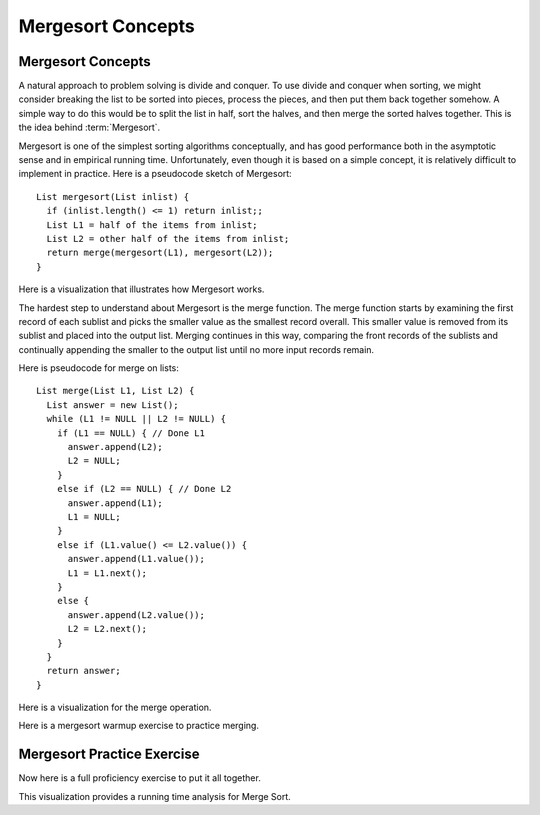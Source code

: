.. raw:: html

   <script>ODSA.SETTINGS.MODULE_SECTIONS = ['mergesort-practice-exercise'];</script>

.. _Mergesort:


.. raw:: html

   <script>ODSA.SETTINGS.DISP_MOD_COMP = true;ODSA.SETTINGS.MODULE_NAME = "Mergesort";ODSA.SETTINGS.MODULE_LONG_NAME = "Mergesort Concepts";ODSA.SETTINGS.MODULE_CHAPTER = "Sorting"; ODSA.SETTINGS.BUILD_DATE = "2021-10-12 13:09:13"; ODSA.SETTINGS.BUILD_CMAP = true;JSAV_OPTIONS['lang']='en';JSAV_EXERCISE_OPTIONS['code']='pseudo';</script>


.. |--| unicode:: U+2013   .. en dash
.. |---| unicode:: U+2014  .. em dash, trimming surrounding whitespace
   :trim:



.. odsalink:: AV/Sorting/MergeSortAnalysisCON.css
.. This file is part of the OpenDSA eTextbook project. See
.. http://opendsa.org for more details.
.. Copyright (c) 2012-2020 by the OpenDSA Project Contributors, and
.. distributed under an MIT open source license.

.. avmetadata::
   :author: Cliff Shaffer
   :requires: comparison; sorting terminology
   :satisfies: mergesort
   :topic: Sorting

.. index:: ! Mergesort

Mergesort Concepts
==================

Mergesort Concepts
------------------

A natural approach to problem solving is divide and conquer.
To use divide and conquer when sorting, we might consider breaking the
list to be sorted into pieces, process the pieces, and then put them
back together somehow.
A simple way to do this would be to split the list in half, sort
the halves, and then merge the sorted halves together.
This is the idea behind :term:`Mergesort`.

Mergesort is one of the simplest sorting algorithms conceptually,
and has good performance both in the asymptotic 
sense and in empirical running time.
Unfortunately, even though it is based on a simple concept,
it is relatively difficult to implement in practice.
Here is a pseudocode sketch of Mergesort::

    List mergesort(List inlist) {
      if (inlist.length() <= 1) return inlist;;
      List L1 = half of the items from inlist;
      List L2 = other half of the items from inlist;
      return merge(mergesort(L1), mergesort(L2));
    }

Here is a visualization that illustrates how Mergesort works.

.. avembed:: AV/Sorting/mergesortAV.html ss
   :module: Mergesort
   :points: 0.0
   :required: False
   :threshold: 1
   :exer_opts: JXOP-debug=true&amp;JOP-lang=en&amp;JXOP-code=pseudo
   :long_name: Mergesort Visualization

The hardest step to understand about Mergesort is the merge function.
The merge function starts by examining the first record of each
sublist and picks the smaller value as the smallest record overall.
This smaller value is removed from its sublist and placed into the
output list.
Merging continues in this way, comparing the front
records of the sublists and continually appending the smaller to the
output list until no more input records remain.

Here is pseudocode for merge on lists::

    List merge(List L1, List L2) {
      List answer = new List();
      while (L1 != NULL || L2 != NULL) {
        if (L1 == NULL) { // Done L1
          answer.append(L2);
          L2 = NULL;
        }
        else if (L2 == NULL) { // Done L2
          answer.append(L1);
          L1 = NULL;
        }
        else if (L1.value() <= L2.value()) {
          answer.append(L1.value());
          L1 = L1.next();
        }
        else {
          answer.append(L2.value());
          L2 = L2.next();
        }
      }
      return answer;
    }

Here is a visualization for the merge operation.

.. inlineav:: mergesortCON ss
   :points: 0.0
   :required: False
   :threshold: 1.0
   :long_name: Merging Slideshow
   :output: show

Here is a mergesort warmup exercise to practice merging.

.. avembed:: Exercises/Sorting/MergesortMergePRO.html ka
   :module: Mergesort
   :points: 1.0
   :required: True
   :threshold: 5
   :exer_opts: JXOP-debug=true&amp;JOP-lang=en&amp;JXOP-code=pseudo
   :long_name: Mergesort Merging Proficiency Exercise


Mergesort Practice Exercise
---------------------------

Now here is a full proficiency exercise to put it all together.

.. avembed:: AV/Sorting/mergesortPRO.html pe
   :module: Mergesort
   :points: 1.0
   :required: True
   :threshold: 0.9
   :exer_opts: JXOP-debug=true&amp;JOP-lang=en&amp;JXOP-code=pseudo&amp;JXOP-feedback=continuous&amp;JXOP-fixmode=fix
   :long_name: Mergesort Proficiency Exercise

This visualization provides a running time analysis for Merge Sort.

.. inlineav:: MergeSortAnalysisCON ss
   :points: 0.0
   :required: False
   :threshold: 1.0
   :long_name: Mergesort Analysis Slideshow
   :output: show

.. odsascript:: AV/Sorting/mergesortCON.js
.. odsascript:: AV/Sorting/MergeSortAnalysisCON.js

